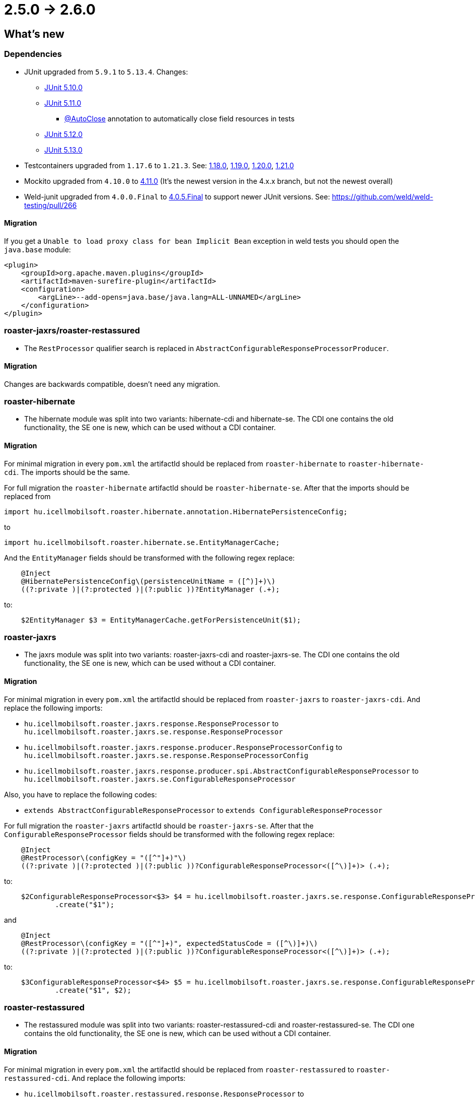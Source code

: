 = 2.5.0 -> 2.6.0

== What's new

=== Dependencies

* JUnit upgraded from `5.9.1` to `5.13.4`. Changes:
** https://docs.junit.org/5.10.0/release-notes/[JUnit 5.10.0]
** https://docs.junit.org/5.11.0/release-notes/[JUnit 5.11.0]
*** https://docs.junit.org/current/user-guide/#writing-tests-built-in-extensions-AutoClose[@AutoClose] annotation to automatically close field resources in tests
** https://docs.junit.org/5.12.0/release-notes/[JUnit 5.12.0]
** https://docs.junit.org/5.13.0/release-notes/[JUnit 5.13.0]
* Testcontainers upgraded from `1.17.6` to `1.21.3`.
See: https://github.com/testcontainers/testcontainers-java/releases/tag/1.18.0[1.18.0],
https://github.com/testcontainers/testcontainers-java/releases/tag/1.19.0[1.19.0],
https://github.com/testcontainers/testcontainers-java/releases/tag/1.20.0[1.20.0],
https://github.com/testcontainers/testcontainers-java/releases/tag/1.21.0[1.21.0]
* Mockito upgraded from `4.10.0` to https://github.com/mockito/mockito/releases/tag/v4.11.0[4.11.0]
(It's the newest version in the 4.x.x branch, but not the newest overall)
* Weld-junit upgraded from `4.0.0.Final` to https://github.com/weld/weld-testing/releases/tag/4.0.5.Final[4.0.5.Final] to support newer JUnit versions. See: https://github.com/weld/weld-testing/pull/266

==== Migration

If you get a `Unable to load proxy class for bean Implicit Bean` exception in weld tests you should open the `java.base` module:
[source,xml]
----
<plugin>
    <groupId>org.apache.maven.plugins</groupId>
    <artifactId>maven-surefire-plugin</artifactId>
    <configuration>
        <argLine>--add-opens=java.base/java.lang=ALL-UNNAMED</argLine>
    </configuration>
</plugin>
----

=== roaster-jaxrs/roaster-restassured

* The `RestProcessor` qualifier search is replaced in `AbstractConfigurableResponseProcessorProducer`.

==== Migration

Changes are backwards compatible, doesn't need any migration.

=== roaster-hibernate

* The hibernate module was split into two variants: hibernate-cdi and hibernate-se. The CDI one contains the old functionality,
the SE one is new, which can be used without a CDI container.

==== Migration

For minimal migration in every `pom.xml` the artifactId should be replaced from `roaster-hibernate` to `roaster-hibernate-cdi`.
The imports should be the same.

For full migration the `roaster-hibernate` artifactId should be `roaster-hibernate-se`.
After that the imports should be replaced from

`import hu.icellmobilsoft.roaster.hibernate.annotation.HibernatePersistenceConfig;`

to

`import hu.icellmobilsoft.roaster.hibernate.se.EntityManagerCache;`

And the `EntityManager` fields should be transformed with the following regex replace:

[source,java]
----
    @Inject
    @HibernatePersistenceConfig\(persistenceUnitName = ([^)]+)\)
    ((?:private )|(?:protected )|(?:public ))?EntityManager (.+);
----

to:

[source,java]
----
    $2EntityManager $3 = EntityManagerCache.getForPersistenceUnit($1);
----

=== roaster-jaxrs

* The jaxrs module was split into two variants: roaster-jaxrs-cdi and roaster-jaxrs-se. The CDI one contains the old functionality,
the SE one is new, which can be used without a CDI container.

==== Migration

For minimal migration in every `pom.xml` the artifactId should be replaced from `roaster-jaxrs` to `roaster-jaxrs-cdi`.
And replace the following imports:

* `hu.icellmobilsoft.roaster.jaxrs.response.ResponseProcessor`
to `hu.icellmobilsoft.roaster.jaxrs.se.response.ResponseProcessor`
* `hu.icellmobilsoft.roaster.jaxrs.response.producer.ResponseProcessorConfig`
to `hu.icellmobilsoft.roaster.jaxrs.se.response.ResponseProcessorConfig`
* `hu.icellmobilsoft.roaster.jaxrs.response.producer.spi.AbstractConfigurableResponseProcessor`
to `hu.icellmobilsoft.roaster.jaxrs.se.ConfigurableResponseProcessor`

Also, you have to replace the following codes:

* `extends AbstractConfigurableResponseProcessor` to `extends ConfigurableResponseProcessor`

For full migration the `roaster-jaxrs` artifactId should be `roaster-jaxrs-se`.
After that the `ConfigurableResponseProcessor` fields should be transformed with the following regex replace:

[source,java]
----
    @Inject
    @RestProcessor\(configKey = "([^"]+)"\)
    ((?:private )|(?:protected )|(?:public ))?ConfigurableResponseProcessor<([^\)]+)> (.+);
----

to:

[source,java]
----
    $2ConfigurableResponseProcessor<$3> $4 = hu.icellmobilsoft.roaster.jaxrs.se.response.ConfigurableResponseProcessorFactory
            .create("$1");
----

and

[source,java]
----
    @Inject
    @RestProcessor\(configKey = "([^"]+)", expectedStatusCode = ([^\)]+)\)
    ((?:private )|(?:protected )|(?:public ))?ConfigurableResponseProcessor<([^\)]+)> (.+);
----
to:
[source,java]
----
    $3ConfigurableResponseProcessor<$4> $5 = hu.icellmobilsoft.roaster.jaxrs.se.response.ConfigurableResponseProcessorFactory
            .create("$1", $2);
----

=== roaster-restassured

* The restassured module was split into two variants: roaster-restassured-cdi and roaster-restassured-se. The CDI one contains the old functionality,
the SE one is new, which can be used without a CDI container.

==== Migration

For minimal migration in every `pom.xml` the artifactId should be replaced from `roaster-restassured` to `roaster-restassured-cdi`.
And replace the following imports:

* `hu.icellmobilsoft.roaster.restassured.response.ResponseProcessor`
to `hu.icellmobilsoft.roaster.restassured.se.response.ResponseProcessor`
* `hu.icellmobilsoft.roaster.restassured.response.producer.spi.AbstractConfigurableResponseProcessor`
to `hu.icellmobilsoft.roaster.restassured.se.response.ConfigurableResponseProcessor`

Also, you have to replace the following codes:

* `extends AbstractConfigurableResponseProcessor` to `extends ConfigurableResponseProcessor`

For full migration the `roaster-restassured` artifactId should be `roaster-restassured-se`.
After that the `ConfigurableResponseProcessor` fields should be transformed with the following regex replace:

[source,java]
----
    @Inject
    @RestProcessor\(configKey = "([^"]+)"\)
    ((?:private )|(?:protected )|(?:public ))?ConfigurableResponseProcessor<([^\)]+)> (.+);
----
to:
[source,java]
----
    $2ConfigurableResponseProcessor<$3> $4 = hu.icellmobilsoft.roaster.restassured.se.response.ConfigurableResponseProcessorFactory
            .create("$1");
----

and

[source,java]
----
    @Inject
    @RestProcessor\(configKey = "([^"]+)", expectedStatusCode = ([^\)]+)\)
    ((?:private )|(?:protected )|(?:public ))?ConfigurableResponseProcessor<([^\)]+)> (.+);
----
to:
[source,java]
----
    $3ConfigurableResponseProcessor<$4> $5 = hu.icellmobilsoft.roaster.restassured.se.response.ConfigurableResponseProcessorFactory
            .create("$1", $2);
----

